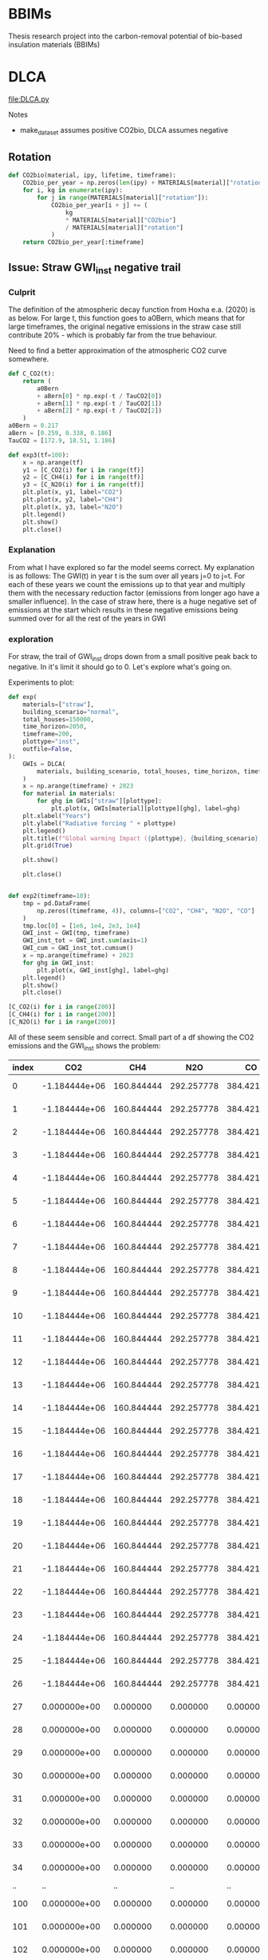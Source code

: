* BBIMs

Thesis research project into the carbon-removal potential of bio-based
insulation materials (BBIMs)

* DLCA

[[file:DLCA.py]]

Notes
- make_dataset assumes positive CO2bio, DLCA assumes negative
** Rotation


      #+begin_src python
def CO2bio(material, ipy, lifetime, timeframe):
    CO2bio_per_year = np.zeros(len(ipy) + MATERIALS[material]["rotation"])
    for i, kg in enumerate(ipy):
        for j in range(MATERIALS[material]["rotation"]):
            CO2bio_per_year[i + j] += (
                kg
                * MATERIALS[material]["CO2bio"]
                / MATERIALS[material]["rotation"]
            )
    return CO2bio_per_year[:timeframe]
#+end_src

** Issue: Straw GWI_inst negative trail

*** Culprit

The definition of the atmospheric decay function from Hoxha e.a. (2020) is as
below. For large t, this function goes to a0Bern, which means that for large
timeframes, the original negative emissions in the straw case still contribute
20% - which is probably far from the true behaviour.

Need to find a better approximation of the atmospheric CO2 curve somewhere.

#+begin_src python
def C_CO2(t):
    return (
        a0Bern
        + aBern[0] * np.exp(-t / TauCO2[0])
        + aBern[1] * np.exp(-t / TauCO2[1])
        + aBern[2] * np.exp(-t / TauCO2[2])
    )
a0Bern = 0.217
aBern = [0.259, 0.338, 0.186]
TauCO2 = [172.9, 18.51, 1.186]

def exp3(tf=100):
    x = np.arange(tf)
    y1 = [C_CO2(i) for i in range(tf)]
    y2 = [C_CH4(i) for i in range(tf)]
    y3 = [C_N2O(i) for i in range(tf)]
    plt.plot(x, y1, label="CO2")
    plt.plot(x, y2, label="CH4")
    plt.plot(x, y3, label="N2O")
    plt.legend()
    plt.show()
    plt.close()
#+end_src

*** Explanation

From what I have explored so far the model seems correct. My explanation is as
follows:
The GWI(t) in year t is the sum over all years j=0 to j=t. For each of these
years we count the emissions up to that year and multiply them with the
necessary reduction factor (emissions from longer ago have a smaller
influence).
In the case of straw here, there is a huge negative set of emissions at the
start which results in these negative emissions being summed over for all the
rest of the years in GWI

*** exploration
For straw, the trail of GWI_inst drops down from a small positive peak back to
negative. In it's limit it should go to 0. Let's explore what's going on.

Experiments to plot:
  #+begin_src python
def exp(
    materials=["straw"],
    building_scenario="normal",
    total_houses=150000,
    time_horizon=2050,
    timeframe=200,
    plottype="inst",
    outfile=False,
):
    GWIs = DLCA(
        materials, building_scenario, total_houses, time_horizon, timeframe
    )
    x = np.arange(timeframe) + 2023
    for material in materials:
        for ghg in GWIs["straw"][plottype]:
            plt.plot(x, GWIs[material][plottype][ghg], label=ghg)
    plt.xlabel("Years")
    plt.ylabel("Radiative forcing " + plottype)
    plt.legend()
    plt.title(f"Global warming Impact ({plottype}, {building_scenario})")
    plt.grid(True)

    plt.show()

    plt.close()


def exp2(timeframe=10):
    tmp = pd.DataFrame(
        np.zeros((timeframe, 4)), columns=["CO2", "CH4", "N2O", "CO"]
    )
    tmp.loc[0] = [1e6, 1e4, 2e3, 1e4]
    GWI_inst = GWI(tmp, timeframe)
    GWI_inst_tot = GWI_inst.sum(axis=1)
    GWI_cum = GWI_inst_tot.cumsum()
    x = np.arange(timeframe) + 2023
    for ghg in GWI_inst:
        plt.plot(x, GWI_inst[ghg], label=ghg)
    plt.legend()
    plt.show()
    plt.close()
#+end_src

  #+begin_src python
[C_CO2(i) for i in range(200)]
[C_CH4(i) for i in range(200)]
[C_N2O(i) for i in range(200)]
#+end_src

All of these seem sensible and correct.
Small part of a df showing the CO2 emissions and the GWI_inst shows the
problem:

| index |           CO2 |        CH4 |        N2O |         CO |          inst |
|-------+---------------+------------+------------+------------+---------------|
|     0 | -1.184444e+06 | 160.844444 | 292.257778 | 384.421644 | -1.804726e-09 |
|     1 | -1.184444e+06 | 160.844444 | 292.257778 | 384.421644 | -3.423677e-09 |
|     2 | -1.184444e+06 | 160.844444 | 292.257778 | 384.421644 | -4.943615e-09 |
|     3 | -1.184444e+06 | 160.844444 | 292.257778 | 384.421644 | -6.402801e-09 |
|     4 | -1.184444e+06 | 160.844444 | 292.257778 | 384.421644 | -7.818577e-09 |
|     5 | -1.184444e+06 | 160.844444 | 292.257778 | 384.421644 | -9.199240e-09 |
|     6 | -1.184444e+06 | 160.844444 | 292.257778 | 384.421644 | -1.054915e-08 |
|     7 | -1.184444e+06 | 160.844444 | 292.257778 | 384.421644 | -1.187094e-08 |
|     8 | -1.184444e+06 | 160.844444 | 292.257778 | 384.421644 | -1.316644e-08 |
|     9 | -1.184444e+06 | 160.844444 | 292.257778 | 384.421644 | -1.443714e-08 |
|    10 | -1.184444e+06 | 160.844444 | 292.257778 | 384.421644 | -1.568429e-08 |
|    11 | -1.184444e+06 | 160.844444 | 292.257778 | 384.421644 | -1.690908e-08 |
|    12 | -1.184444e+06 | 160.844444 | 292.257778 | 384.421644 | -1.811256e-08 |
|    13 | -1.184444e+06 | 160.844444 | 292.257778 | 384.421644 | -1.929576e-08 |
|    14 | -1.184444e+06 | 160.844444 | 292.257778 | 384.421644 | -2.045962e-08 |
|    15 | -1.184444e+06 | 160.844444 | 292.257778 | 384.421644 | -2.160507e-08 |
|    16 | -1.184444e+06 | 160.844444 | 292.257778 | 384.421644 | -2.273296e-08 |
|    17 | -1.184444e+06 | 160.844444 | 292.257778 | 384.421644 | -2.384410e-08 |
|    18 | -1.184444e+06 | 160.844444 | 292.257778 | 384.421644 | -2.493927e-08 |
|    19 | -1.184444e+06 | 160.844444 | 292.257778 | 384.421644 | -2.601920e-08 |
|    20 | -1.184444e+06 | 160.844444 | 292.257778 | 384.421644 | -2.708460e-08 |
|    21 | -1.184444e+06 | 160.844444 | 292.257778 | 384.421644 | -2.813613e-08 |
|    22 | -1.184444e+06 | 160.844444 | 292.257778 | 384.421644 | -2.917441e-08 |
|    23 | -1.184444e+06 | 160.844444 | 292.257778 | 384.421644 | -3.020003e-08 |
|    24 | -1.184444e+06 | 160.844444 | 292.257778 | 384.421644 | -3.121358e-08 |
|    25 | -1.184444e+06 | 160.844444 | 292.257778 | 384.421644 | -3.221558e-08 |
|    26 | -1.184444e+06 | 160.844444 | 292.257778 | 384.421644 | -3.320654e-08 |
|    27 |  0.000000e+00 |   0.000000 |   0.000000 |   0.000000 | -3.238223e-08 |
|    28 |  0.000000e+00 |   0.000000 |   0.000000 |   0.000000 | -3.173359e-08 |
|    29 |  0.000000e+00 |   0.000000 |   0.000000 |   0.000000 | -3.117432e-08 |
|    30 |  0.000000e+00 |   0.000000 |   0.000000 |   0.000000 | -3.066655e-08 |
|    31 |  0.000000e+00 |   0.000000 |   0.000000 |   0.000000 | -3.019335e-08 |
|    32 |  0.000000e+00 |   0.000000 |   0.000000 |   0.000000 | -2.974678e-08 |
|    33 |  0.000000e+00 |   0.000000 |   0.000000 |   0.000000 | -2.932284e-08 |
|    34 |  0.000000e+00 |   0.000000 |   0.000000 |   0.000000 | -2.891925e-08 |
|    .. |            .. |         .. |         .. |         .. |            .. |
|   100 |  0.000000e+00 |   0.000000 |   0.000000 |   0.000000 |  5.505687e-09 |
|   101 |  0.000000e+00 |   0.000000 |   0.000000 |   0.000000 |  6.365927e-09 |
|   102 |  0.000000e+00 |   0.000000 |   0.000000 |   0.000000 |  5.406442e-09 |
|   103 |  0.000000e+00 |   0.000000 |   0.000000 |   0.000000 |  4.602033e-09 |
|   104 |  0.000000e+00 |   0.000000 |   0.000000 |   0.000000 |  3.890165e-09 |
|   105 |  0.000000e+00 |   0.000000 |   0.000000 |   0.000000 |  3.242107e-09 |
|   106 |  0.000000e+00 |   0.000000 |   0.000000 |   0.000000 |  2.643812e-09 |
|   107 |  0.000000e+00 |   0.000000 |   0.000000 |   0.000000 |  2.087670e-09 |
|   108 |  0.000000e+00 |   0.000000 |   0.000000 |   0.000000 |  1.568959e-09 |
|   109 |  0.000000e+00 |   0.000000 |   0.000000 |   0.000000 |  1.084302e-09 |
|   110 |  0.000000e+00 |   0.000000 |   0.000000 |   0.000000 |  6.310007e-10 |
|   111 |  0.000000e+00 |   0.000000 |   0.000000 |   0.000000 |  2.067378e-10 |
|   112 |  0.000000e+00 |   0.000000 |   0.000000 |   0.000000 | -1.905564e-10 |
|   113 |  0.000000e+00 |   0.000000 |   0.000000 |   0.000000 | -5.627677e-10 |
|   114 |  0.000000e+00 |   0.000000 |   0.000000 |   0.000000 | -9.116313e-10 |
|   115 |  0.000000e+00 |   0.000000 |   0.000000 |   0.000000 | -1.238751e-09 |
|   116 |  0.000000e+00 |   0.000000 |   0.000000 |   0.000000 | -1.545615e-09 |
|   117 |  0.000000e+00 |   0.000000 |   0.000000 |   0.000000 | -1.833600e-09 |
|   118 |  0.000000e+00 |   0.000000 |   0.000000 |   0.000000 | -2.103988e-09 |
|   119 |  0.000000e+00 |   0.000000 |   0.000000 |   0.000000 | -2.357967e-09 |
|   120 |  0.000000e+00 |   0.000000 |   0.000000 |   0.000000 | -2.596643e-09 |
|   121 |  0.000000e+00 |   0.000000 |   0.000000 |   0.000000 | -2.821040e-09 |
|   122 |  0.000000e+00 |   0.000000 |   0.000000 |   0.000000 | -3.032114e-09 |
|   123 |  0.000000e+00 |   0.000000 |   0.000000 |   0.000000 | -3.230751e-09 |
|   124 |  0.000000e+00 |   0.000000 |   0.000000 |   0.000000 | -3.417776e-09 |
|   125 |  0.000000e+00 |   0.000000 |   0.000000 |   0.000000 | -3.593955e-09 |
|   126 |  0.000000e+00 |   0.000000 |   0.000000 |   0.000000 | -3.760001e-09 |
|   127 |  0.000000e+00 |   0.000000 |   0.000000 |   0.000000 | -3.916580e-09 |
|   128 |  0.000000e+00 |   0.000000 |   0.000000 |   0.000000 | -4.064307e-09 |
|   129 |  0.000000e+00 |   0.000000 |   0.000000 |   0.000000 | -4.203759e-09 |
|   130 |  0.000000e+00 |   0.000000 |   0.000000 |   0.000000 | -4.335469e-09 |
|   131 |  0.000000e+00 |   0.000000 |   0.000000 |   0.000000 | -4.459937e-09 |
|   132 |  0.000000e+00 |   0.000000 |   0.000000 |   0.000000 | -4.577627e-09 |
|   133 |  0.000000e+00 |   0.000000 |   0.000000 |   0.000000 | -4.688972e-09 |
|   134 |  0.000000e+00 |   0.000000 |   0.000000 |   0.000000 | -4.794373e-09 |
|   135 |  0.000000e+00 |   0.000000 |   0.000000 |   0.000000 | -4.894208e-09 |
|   136 |  0.000000e+00 |   0.000000 |   0.000000 |   0.000000 | -4.988826e-09 |
|   137 |  0.000000e+00 |   0.000000 |   0.000000 |   0.000000 | -5.078554e-09 |
|   138 |  0.000000e+00 |   0.000000 |   0.000000 |   0.000000 | -5.163696e-09 |
|   139 |  0.000000e+00 |   0.000000 |   0.000000 |   0.000000 | -5.244536e-09 |
|   140 |  0.000000e+00 |   0.000000 |   0.000000 |   0.000000 | -5.321341e-09 |
|   141 |  0.000000e+00 |   0.000000 |   0.000000 |   0.000000 | -5.394356e-09 |
|   142 |  0.000000e+00 |   0.000000 |   0.000000 |   0.000000 | -5.463814e-09 |
|   143 |  0.000000e+00 |   0.000000 |   0.000000 |   0.000000 | -5.529929e-09 |
|   144 |  0.000000e+00 |   0.000000 |   0.000000 |   0.000000 | -5.592905e-09 |
|   145 |  0.000000e+00 |   0.000000 |   0.000000 |   0.000000 | -5.652928e-09 |
|   146 |  0.000000e+00 |   0.000000 |   0.000000 |   0.000000 | -5.710175e-09 |
|   147 |  0.000000e+00 |   0.000000 |   0.000000 |   0.000000 | -5.764810e-09 |
|   148 |  0.000000e+00 |   0.000000 |   0.000000 |   0.000000 | -5.816987e-09 |
|   149 |  0.000000e+00 |   0.000000 |   0.000000 |   0.000000 | -5.866850e-09 |
|   150 |  0.000000e+00 |   0.000000 |   0.000000 |   0.000000 | -5.914534e-09 |
|   151 |  0.000000e+00 |   0.000000 |   0.000000 |   0.000000 | -5.960164e-09 |
|   152 |  0.000000e+00 |   0.000000 |   0.000000 |   0.000000 | -6.003858e-09 |
|   153 |  0.000000e+00 |   0.000000 |   0.000000 |   0.000000 | -6.045727e-09 |
|   154 |  0.000000e+00 |   0.000000 |   0.000000 |   0.000000 | -6.085874e-09 |
|   155 |  0.000000e+00 |   0.000000 |   0.000000 |   0.000000 | -6.124395e-09 |
|   156 |  0.000000e+00 |   0.000000 |   0.000000 |   0.000000 | -6.161381e-09 |
|   157 |  0.000000e+00 |   0.000000 |   0.000000 |   0.000000 | -6.196918e-09 |
|   158 |  0.000000e+00 |   0.000000 |   0.000000 |   0.000000 | -6.231085e-09 |
|   159 |  0.000000e+00 |   0.000000 |   0.000000 |   0.000000 | -6.263955e-09 |
|   160 |  0.000000e+00 |   0.000000 |   0.000000 |   0.000000 | -6.295601e-09 |
|   161 |  0.000000e+00 |   0.000000 |   0.000000 |   0.000000 | -6.326087e-09 |
|   162 |  0.000000e+00 |   0.000000 |   0.000000 |   0.000000 | -6.355474e-09 |
|   163 |  0.000000e+00 |   0.000000 |   0.000000 |   0.000000 | -6.383821e-09 |
|   164 |  0.000000e+00 |   0.000000 |   0.000000 |   0.000000 | -6.411183e-09 |
|   165 |  0.000000e+00 |   0.000000 |   0.000000 |   0.000000 | -6.437610e-09 |
|   166 |  0.000000e+00 |   0.000000 |   0.000000 |   0.000000 | -6.463149e-09 |
|   167 |  0.000000e+00 |   0.000000 |   0.000000 |   0.000000 | -6.487847e-09 |
|   168 |  0.000000e+00 |   0.000000 |   0.000000 |   0.000000 | -6.511746e-09 |
|   169 |  0.000000e+00 |   0.000000 |   0.000000 |   0.000000 | -6.534884e-09 |
|   170 |  0.000000e+00 |   0.000000 |   0.000000 |   0.000000 | -6.557301e-09 |
|   171 |  0.000000e+00 |   0.000000 |   0.000000 |   0.000000 | -6.579031e-09 |
|   172 |  0.000000e+00 |   0.000000 |   0.000000 |   0.000000 | -6.600106e-09 |
|   173 |  0.000000e+00 |   0.000000 |   0.000000 |   0.000000 | -6.620560e-09 |
|   174 |  0.000000e+00 |   0.000000 |   0.000000 |   0.000000 | -6.640420e-09 |
|   175 |  0.000000e+00 |   0.000000 |   0.000000 |   0.000000 | -6.659715e-09 |
|   176 |  0.000000e+00 |   0.000000 |   0.000000 |   0.000000 | -6.678470e-09 |
|   177 |  0.000000e+00 |   0.000000 |   0.000000 |   0.000000 | -6.696710e-09 |
|   178 |  0.000000e+00 |   0.000000 |   0.000000 |   0.000000 | -6.714459e-09 |
|   179 |  0.000000e+00 |   0.000000 |   0.000000 |   0.000000 | -6.731738e-09 |
|   180 |  0.000000e+00 |   0.000000 |   0.000000 |   0.000000 | -6.748568e-09 |
|   181 |  0.000000e+00 |   0.000000 |   0.000000 |   0.000000 | -6.764969e-09 |
|   182 |  0.000000e+00 |   0.000000 |   0.000000 |   0.000000 | -6.780958e-09 |
|   183 |  0.000000e+00 |   0.000000 |   0.000000 |   0.000000 | -6.796553e-09 |
|   184 |  0.000000e+00 |   0.000000 |   0.000000 |   0.000000 | -6.811771e-09 |
|   185 |  0.000000e+00 |   0.000000 |   0.000000 |   0.000000 | -6.826626e-09 |
|   186 |  0.000000e+00 |   0.000000 |   0.000000 |   0.000000 | -6.841135e-09 |
|   187 |  0.000000e+00 |   0.000000 |   0.000000 |   0.000000 | -6.855309e-09 |
|   188 |  0.000000e+00 |   0.000000 |   0.000000 |   0.000000 | -6.869164e-09 |
|   189 |  0.000000e+00 |   0.000000 |   0.000000 |   0.000000 | -6.882710e-09 |
|   190 |  0.000000e+00 |   0.000000 |   0.000000 |   0.000000 | -6.895960e-09 |
|   191 |  0.000000e+00 |   0.000000 |   0.000000 |   0.000000 | -6.908924e-09 |
|   192 |  0.000000e+00 |   0.000000 |   0.000000 |   0.000000 | -6.921614e-09 |
|   193 |  0.000000e+00 |   0.000000 |   0.000000 |   0.000000 | -6.934039e-09 |
|   194 |  0.000000e+00 |   0.000000 |   0.000000 |   0.000000 | -6.946209e-09 |
|   195 |  0.000000e+00 |   0.000000 |   0.000000 |   0.000000 | -6.958133e-09 |
|   196 |  0.000000e+00 |   0.000000 |   0.000000 |   0.000000 | -6.969819e-09 |
|   197 |  0.000000e+00 |   0.000000 |   0.000000 |   0.000000 | -6.981275e-09 |
|   198 |  0.000000e+00 |   0.000000 |   0.000000 |   0.000000 | -6.992509e-09 |
|   199 |  0.000000e+00 |   0.000000 |   0.000000 |   0.000000 | -7.003529e-09 |

Even though there are no more emissions (negative nor positive), the radiative
forcing is going down to below zero - as if there were negative emissions.

Next step is to check if DCF works properly
  #+begin_src python
DCF(200)
#+end_src
** Missing data

- EcoInvent: Flax, Hemp, Straw, EPS
- Biogenic CO2: Hemp

** TODO

- Write to output file
- Generate better plots (radiative forcing, GWP)
- Gather crop rotation periods
- Include specific radiative forcing per unit mass (Hoxha e.a. 2020):
  - For the CO2, CH4 and N2O the values are respectively:
    - ACO2 = 1.76 × 10–15 Wm–2 kg–1;
    - ACH4 = 1.28 × 10–13 Wm–2 kg–1;
    - AN2O = 3.90 × 10–13 Wm–2 kg–1.
  - the ones from the original matlab file are
    - aCO2 = 0.0018088
    - aCH4 = 0.129957
- check atmospheric decay and influence of all GHGs

* Make Dataset

[[file:make_dataset.py]]

Notes
- CO2_bio:
  - Missing hemp
- check lifecycle stages which are included now
  - a1-a3 from Ecoinvent.tsv
  - C from carbon content (KBOB)
    - how does this work for non-biobased?
  - D: can make some assumptions

** data

- Ecoinvent straw:
  "Straw {CH}| wheat production, Swiss integrated production, extensive |
  Cut-off, S"
  extensive vs intensive?



** B/C/D

*** End-of-life

- Need to add EoL data from ecoinvent_waste.csv (module C)
- Optional module D benefits from ecoinvent_energy.csv (assuming energy
  recovery / biogas production)

Relevant EcoInvent data
  #+begin_src python
MATERIALS = {
    "cellulose": {  # Ecoinvent
        "name": "Cellulose fibre, inclusive blowing in {CH}| production | Cut-off, S",
        "lambda": 0.038,
        "density": 52,
        "CO2bio": -0,
        "rotation": 1,
        "lifetime": 50,
        "waste": [
            "Biowaste {CH}| treatment of biowaste, industrial composting | Cut-off, S",
            "Biowaste {CH}| treatment of biowaste by anaerobic digestion | Cut-off, S",
            "Biowaste {CH}| treatment of, municipal incineration with fly ash extraction | Cut-off, S",
        ],
    },
    "cork": {  # Ecoinvent
        "name": "Cork slab {RER}| production | Cut-off, S",
        "lambda": 0.04,  # placeholder
        "density": 100,  # placeholder
        "CO2bio": -0.496,
        "rotation": 11,
        "lifetime": 50,
        "waste": [
            "Biowaste {CH}| treatment of biowaste, industrial composting | Cut-off, S",
            "Biowaste {CH}| treatment of biowaste by anaerobic digestion | Cut-off, S",
            "Biowaste {CH}| treatment of, municipal incineration with fly ash extraction | Cut-off, S",
        ],
    },
    "flax": {
        "name": "",
        "lambda": 0.04,  # placeholder
        "density": 40,
        "CO2bio": -0.44,
        "rotation": 1,
        "lifetime": 50,
        "waste": [
            "Biowaste {CH}| treatment of biowaste, industrial composting | Cut-off, S",
            "Biowaste {CH}| treatment of biowaste by anaerobic digestion | Cut-off, S",
            "Biowaste {CH}| treatment of, municipal incineration with fly ash extraction | Cut-off, S",
        ],
    },
    "hemp": {
        "name": "",
        "lambda": 0.041,
        "density": 36,
        "CO2bio": -0.44,
        "rotation": 1,
        "lifetime": 50,
        "waste": [
            "Biowaste {CH}| treatment of biowaste, industrial composting | Cut-off, S",
            "Biowaste {CH}| treatment of biowaste by anaerobic digestion | Cut-off, S",
            "Biowaste {CH}| treatment of, municipal incineration with fly ash extraction | Cut-off, S",
        ],
    },
    "straw": {  # Ecoinvent
        "name": "Straw {CH}| wheat production, Swiss integrated production, extensive | Cut-off, S",
        "lambda": 0.44,
        "density": 100,
        "CO2bio": -0.368,
        "rotation": 1,
        "lifetime": 50,
        "waste": [
            "Biowaste {CH}| treatment of biowaste, industrial composting | Cut-off, S",
            "Biowaste {CH}| treatment of biowaste by anaerobic digestion | Cut-off, S",
            "Biowaste {CH}| treatment of, municipal incineration with fly ash extraction | Cut-off, S",
        ],
    },
    "glass wool": {  # Ecoinvent
        "name": "Glass wool mat {CH}| production | Cut-off, S",
        "lambda": 0.036,
        "density": 22,
        "CO2bio": -0,
        "rotation": 1,
        "lifetime": 50,
        "waste": [
            "Waste mineral wool {Europe without Switzerland}| market for waste mineral wool | Cut-off, S",
            "Waste mineral wool, for final disposal {Europe without Switzerland}| market for waste mineral wool, final disposal | Cut-off, S",
            "Waste mineral wool {Europe without Switzerland}| treatment of waste mineral wool, collection for final disposal | Cut-off, S",
            "Waste mineral wool {Europe without Switzerland}| treatment of waste mineral wool, recycling | Cut-off, S",
            "Waste mineral wool {Europe without Switzerland}| treatment of waste mineral wool, sorting plant | Cut-off, S",
            "Waste mineral wool, for final disposal {CH}| treatment of waste mineral wool, inert material landfill | Cut-off, S",
            "Waste mineral wool, for final disposal {Europe without Switzerland}| treatment of waste mineral wool, inert material landfill | Cut - off, S",
        ],
    },
    "stone wool": {  # Ecoinvent
        "name": "Stone wool {CH}| stone wool production | Cut-off, S",
        "lambda": 0.036,
        "density": 29.5,
        "CO2bio": -0,
        "rotation": 1,
        "lifetime": 50,
        "waste": [
            "Waste mineral wool {Europe without Switzerland}| market for waste mineral wool | Cut-off, S",
            "Waste mineral wool, for final disposal {Europe without Switzerland}| market for waste mineral wool, final disposal | Cut-off, S",
            "Waste mineral wool {Europe without Switzerland}| treatment of waste mineral wool, collection for final disposal | Cut-off, S",
            "Waste mineral wool {Europe without Switzerland}| treatment of waste mineral wool, recycling | Cut-off, S",
            "Waste mineral wool {Europe without Switzerland}| treatment of waste mineral wool, sorting plant | Cut-off, S",
            "Waste mineral wool, for final disposal {CH}| treatment of waste mineral wool, inert material landfill | Cut-off, S",
            "Waste mineral wool, for final disposal {Europe without Switzerland}| treatment of waste mineral wool, inert material landfill | Cut - off, S",
        ],
    },
    "XPS": {  # Ecoinvent
        "name": "Polystyrene, extruded {RER}| polystyrene production, extruded, CO2 blown | Cut-off, S",
        "lambda": 0.033,
        "density": 40,  # placeholder
        "CO2bio": -0,
        "rotation": 1,
        "lifetime": 50,
        "waste": [
            "Waste polystyrene {GLO}| market for | Cut-off, S",
            "Waste expanded polystyrene {GLO}| market for | Cut-off, S",
            "Waste polystyrene {CH}| market for waste polystyrene | Cut-off, S",
            "Waste polystyrene {Europe without Switzerland}| market for waste polystyrene | Cut-off, S",
            "Waste polystyrene {RoW}| market for waste polystyrene | Cut-off, S",
            "Waste polystyrene isolation, flame-retardant {CH}| market for waste polystyrene isolation, flame-retardant | Cut-off, S",
            "Waste polystyrene isolation, flame-retardant {Europe without Switzerland}| market for waste polystyrene isolation, flame-retardant | Cut-off, S",
            "Waste polystyrene isolation, flame-retardant {RoW}| market for waste polystyrene isolation, flame-retardant | Cut-off, S",
            "Waste polystyrene isolation, flame-retardant {CH}| treatment of, collection for final disposal | Cut-off, S",
            "Waste polystyrene isolation, flame-retardant {Europe without Switzerland}| treatment of waste polystyrene isolation, flame-retardant, collection for final disposal | Cut-off, S",
            "Waste polystyrene isolation, flame-retardant {RoW}| treatment of, collection for final disposal | Cut-off, S",
            "Waste expanded polystyrene {CH}| treatment of, municipal incineration | Cut-off, S",
            "Waste expanded polystyrene {CH}| treatment of, municipal incineration with fly ash extraction | Cut-off, S",
            "Waste expanded polystyrene {RoW}| treatment of, municipal incineration | Cut-off, S",
            "Waste polystyrene {CH}| treatment of, municipal incineration | Cut-off, S",
            "Waste polystyrene {CH}| treatment of, municipal incineration with fly ash extraction | Cut-off, S",
            "Waste polystyrene {Europe without Switzerland}| treatment of waste polystyrene, municipal incineration | Cut-off, S",
            "Waste polystyrene {RoW}| treatment of waste polystyrene, municipal incineration | Cut-off, S",
            "Waste polystyrene {CH}| treatment of, sanitary landfill | Cut-off, S",
            "Waste polystyrene {Europe without Switzerland}| treatment of waste polystyrene, sanitary landfill | Cut-off, S",
            "Waste polystyrene {RoW}| treatment of waste polystyrene, sanitary landfill | Cut-off, S",
        ],
    },
}
#+end_src

*** Module B

- Need to model module B - replacement after functional lifetime.
  - In a dynamic model, module B should also be dynamic. I.e. start a whole new
    product lifecycle.
  - Can only be done after adding modules C & D


**** new idea
I can use copies of the dataset but only when I first have a dataset which for
each house models:
- construction
- waste spike after product lifetime
for each replacement.

Then at the end-of-life for the building add 1 more waste spike.

Example showing Edge case if building_lt % product_lt == 0:
- e.g. ceil(75 / 50) - 1 = 2  - 1 = 1 -> 1 replacement
- e.g. ceil(100 / 25) - 1 = 4 - 1 = 3 ->  3 replacements
- A replacement includes both module A and module C/D costs
- After building lifetime add EoL cost (only module C/D)

**** old idea
- I can use copies of the original dataset for this:

  - The variables seem to remain the same [material, #houses, time_horizon,
    timeframe]? Time might change.
  - Make n copies of the original dataset which EXCLUDES module B


#+begin_src python
n = ceil(building lifetime / product lifetime) - 1
for i in range(n):
    # copy dataset
    # prepend np.zeros((i+1) * product_lifetime)
    # add to original dataset
#+end_src

- e.g. ceil(75 / 50) - 1 = 2  - 1 = 1 -> for replacement during lifetime
- Edge case if building_lt % product_lt == 0
- e.g. ceil(100 / 25) - 1 = 4 - 1 = 3 ->  3 'replacements'
- the copies of the dataset will have i*product_lifetime zeros prepended


**  CO2 issues

*** Prepend 0s to extend emissions

#+begin_src python
# Do I want to prepend 0 rows for the lifetime of the building? Maybe only if they are plant based materials...
dataset = pd.DataFrame(
    np.zeros((MATERIALS[material]["lifetime"], 4)), columns=dataset.columns
).append(dataset, ignore_index=True)
#+end_src

*** CO2bio
It seems the EcoInvent data for BBIMs (CO2) is quite high. I thought biogenic
CO2 might be included? I expect not, as it should just be phase A1-A3 but in
case it needs to be subtracted in make_dataset:

#+begin_src python
# subtract biogenic co2 from kg co2
biogenic = [
    insulation_per_year[i] * MATERIALS[material]["CO2bio"]
    if i < years
    else 0.0
    for i in range(len(insulation_per_year))
]
dataset["kg CO2"] = dataset["kg CO2"] + biogenic
dataset["kg CO2"] = (
    dataset["kg CO2"]
    + np.append(np.zeros(MATERIALS[material]["lifetime"]), biogenic)[
        :timeframe
    ]
)
#+end_src

** TODO

- Look into rounding off of numbers when reading in dataset
  - happens in .astype(float)
- Fix placeholder values for rotation time
  - model N(r/2, r/4) ?
  - check if loop i in range(rotation) works for species with r=0.5
- Remove placeholder values
  - M2 Facades, Rvalue, lambda values

* Demo

housing scenarios
#+begin_src python
houses_per_year_slow(150000, 27)
houses_per_year_fast(150000, 27)
#+end_src

Large differences between cork / cellulose / stone wool
Francesco: cork is an 'anomaly' in the EcoInvent dataset, high production energy.
#+begin_src python
dataset = make_datasets()
dataset['cork']
dataset['stone wool']
dataset['cellulose']
#+end_src

Plotting them:
#+begin_src python
plot_GWI(['cork', 'cellulose', 'stone wool'], building_scenario='normal', plottype='inst')
plot_GWI(['cork', 'cellulose', 'stone wool'], building_scenario='normal', plottype='cum')
#+end_src
